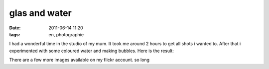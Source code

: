 glas and water
##############
:date: 2011-06-14 11:20
:tags: en, photographie

I had a wonderful time in the studio of my mum. It took me around 2
hours to get all shots i wanted to. After that i experimented with some
coloured water and making bubbles. Here is the result: 

|Clear Water|
|Bubble Warp|
|Blue Colour in Water|

There are a few more images available on my flickr account. so long

.. |Clear Water| image:: http://farm3.static.flickr.com/2606/5831105626_faef817fda_m.jpg
.. |Bubble Warp| image:: http://farm6.static.flickr.com/5235/5830548687_f44ef134d5_m.jpg
.. |Blue Colour in Water| image:: http://farm3.static.flickr.com/2639/5830553519_8cf8f26a1b_m.jpg
